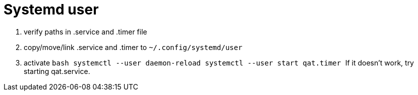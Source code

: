 = Systemd user
:showtitle:
:icons: font


1. verify paths in .service and .timer file
2. copy/move/link .service and .timer to `~/.config/systemd/user`
3. activate
    ```bash
    systemctl --user daemon-reload
    systemctl --user start qat.timer
    ```
    If it doesn't work, try starting qat.service.